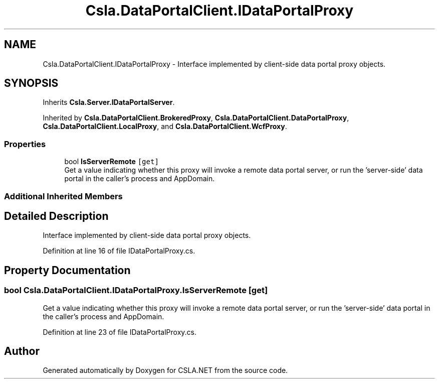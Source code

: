 .TH "Csla.DataPortalClient.IDataPortalProxy" 3 "Thu Jul 22 2021" "Version 5.4.2" "CSLA.NET" \" -*- nroff -*-
.ad l
.nh
.SH NAME
Csla.DataPortalClient.IDataPortalProxy \- Interface implemented by client-side data portal proxy objects\&.  

.SH SYNOPSIS
.br
.PP
.PP
Inherits \fBCsla\&.Server\&.IDataPortalServer\fP\&.
.PP
Inherited by \fBCsla\&.DataPortalClient\&.BrokeredProxy\fP, \fBCsla\&.DataPortalClient\&.DataPortalProxy\fP, \fBCsla\&.DataPortalClient\&.LocalProxy\fP, and \fBCsla\&.DataPortalClient\&.WcfProxy\fP\&.
.SS "Properties"

.in +1c
.ti -1c
.RI "bool \fBIsServerRemote\fP\fC [get]\fP"
.br
.RI "Get a value indicating whether this proxy will invoke a remote data portal server, or run the 'server-side' data portal in the caller's process and AppDomain\&. "
.in -1c
.SS "Additional Inherited Members"
.SH "Detailed Description"
.PP 
Interface implemented by client-side data portal proxy objects\&. 


.PP
Definition at line 16 of file IDataPortalProxy\&.cs\&.
.SH "Property Documentation"
.PP 
.SS "bool Csla\&.DataPortalClient\&.IDataPortalProxy\&.IsServerRemote\fC [get]\fP"

.PP
Get a value indicating whether this proxy will invoke a remote data portal server, or run the 'server-side' data portal in the caller's process and AppDomain\&. 
.PP
Definition at line 23 of file IDataPortalProxy\&.cs\&.

.SH "Author"
.PP 
Generated automatically by Doxygen for CSLA\&.NET from the source code\&.
